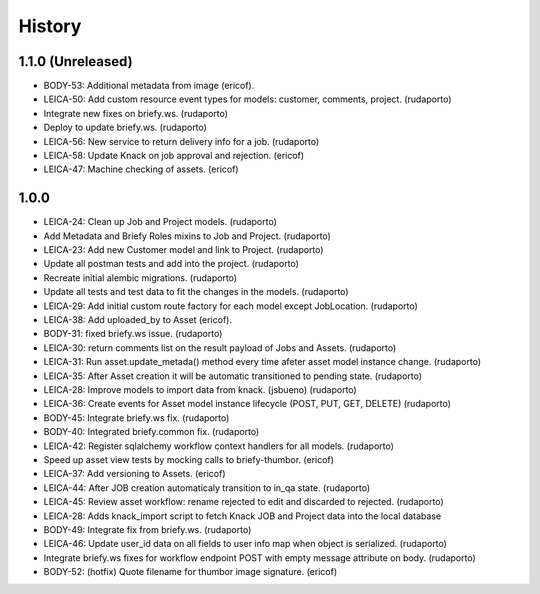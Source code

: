 =======
History
=======

1.1.0 (Unreleased)
------------------

* BODY-53: Additional metadata from image (ericof).
* LEICA-50: Add custom resource event types for models: customer, comments, project. (rudaporto)
* Integrate new fixes on briefy.ws. (rudaporto)
* Deploy to update briefy.ws. (rudaporto)
* LEICA-56: New service to return delivery info for a job. (rudaporto)
* LEICA-58: Update Knack on job approval and rejection. (ericof)
* LEICA-47: Machine checking of assets. (ericof)

1.0.0
-----

* LEICA-24: Clean up Job and Project models. (rudaporto)
* Add Metadata and Briefy Roles mixins to Job and Project. (rudaporto)
* LEICA-23: Add new Customer model and link to Project. (rudaporto)
* Update all postman tests and add into the project. (rudaporto)
* Recreate initial alembic migrations. (rudaporto)
* Update all tests and test data to fit the changes in the models. (rudaporto)
* LEICA-29: Add initial custom route factory for each model except JobLocation. (rudaporto)
* LEICA-38: Add uploaded_by to Asset (ericof).
* BODY-31: fixed briefy.ws issue. (rudaporto)
* LEICA-30: return comments list on the result payload of Jobs and Assets. (rudaporto)
* LEICA-31: Run asset.update_metada() method every time afeter asset model instance change. (rudaporto)
* LEICA-35: After Asset creation it will be automatic transitioned to pending state. (rudaporto)
* LEICA-28: Improve models to import data from knack. (jsbueno) (rudaporto)
* LEICA-36: Create events for Asset model instance lifecycle (POST, PUT, GET, DELETE) (rudaporto)
* BODY-45: Integrate briefy.ws fix. (rudaporto)
* BODY-40: Integrated briefy.common fix. (rudaporto)
* LEICA-42: Register sqlalchemy workflow context handlers for all models. (rudaporto)
* Speed up asset view tests by mocking calls to briefy-thumbor. (ericof)
* LEICA-37: Add versioning to Assets. (ericof)
* LEICA-44: After JOB creation automaticaly transition to in_qa state. (rudaporto)
* LEICA-45: Review asset workflow: rename rejected to edit and discarded to rejected. (rudaporto)
* LEICA-28: Adds knack_import script to fetch Knack JOB and Project data into the local database
* BODY-49: Integrate fix from briefy.ws. (rudaporto)
* LEICA-46: Update user_id data on all fields to user info map when object is serialized. (rudaporto)
* Integrate briefy.ws fixes for workflow endpoint POST with empty message attribute on body. (rudaporto)
* BODY-52: (hotfix) Quote filename for thumbor image signature. (ericof)

